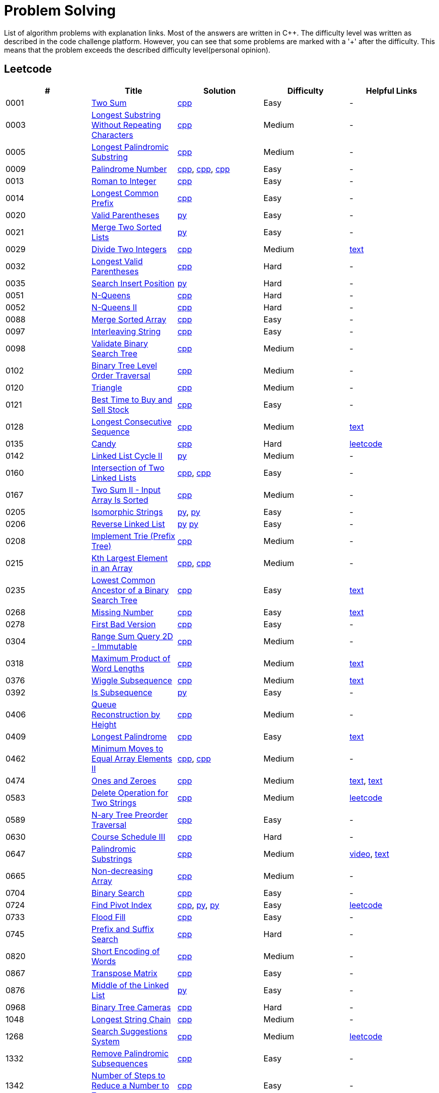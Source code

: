 = Problem Solving

List of algorithm problems with explanation links. Most of the answers are written in C++. The difficulty level was written as described in the code challenge platform. However, you can see that some problems are marked with a '&#43;' after the difficulty. This means that the problem exceeds the described difficulty level(personal opinion).

== Leetcode

|===
|# |Title |Solution |Difficulty |Helpful Links

|0001
|link:https://leetcode.com/problems/two-sum/[Two Sum]
|link:src/leetcode/0001-two-sum/0001-two-sum.cpp[cpp]
|Easy
|-

|0003
|link:https://leetcode.com/problems/longest-substring-without-repeating-characters/[Longest Substring Without Repeating Characters]
|link:src/leetcode/0003-longest-substring-without-repeating-characters/0003-longest-substring-without-repeating-characters.cpp[cpp]
|Medium
|-

|0005
|link:https://leetcode.com/problems/longest-palindromic-substring/[Longest Palindromic Substring]
|link:src/leetcode/0005-longest-palindromic-substring/0005-longest-palindromic-substring.cpp[cpp]
|Medium
|-

|0009
|link:https://leetcode.com/problems/palindrome-number/[Palindrome Number]
|link:src/leetcode/0009-palindrome-number/0009-palindrome-number-1.cpp[cpp],
link:src/leetcode/0009-palindrome-number/0009-palindrome-number-2.cpp[cpp],
link:src/leetcode/0009-palindrome-number/0009-palindrome-number-2.cpp[cpp]
|Easy
|-

|0013
|link:https://leetcode.com/problems/roman-to-integer/[Roman to Integer]
|link:src/leetcode/0013-roman-to-integer/0013-roman-to-integer.cpp[cpp]
|Easy
|-

|0014
|link:https://leetcode.com/problems/longest-common-prefix/[Longest Common Prefix]
|link:src/leetcode/0014-longest-common-prefix/0014-longest-common-prefix.cpp[cpp]
|Easy
|-

|0020
|link:https://leetcode.com/problems/valid-parentheses/[Valid Parentheses]
|link:src/leetcode/0020-valid-parentheses/0020-valid-parentheses.py[py]
|Easy
|-

|0021
|link:https://leetcode.com/problems/merge-two-sorted-lists/[Merge Two Sorted Lists]
|link:src/leetcode/0021-merge-two-sorted-lists/0021-merge-two-sorted-lists.py[py]
|Easy
|-

|0029
|link:https://leetcode.com/problems/divide-two-integers/[Divide Two Integers]
|link:src/leetcode/0029-divide-two-integers/0029-divide-two-integers.cpp[cpp]
|Medium
|link:https://leetcode.com/problems/divide-two-integers/discuss/1516367/Complete-Thinking-Process-or-Intuitive-Explanation-or-All-rules-followed-or-C%2B%2B-code[text]

|0032
|link:https://leetcode.com/problems/longest-valid-parentheses/[Longest Valid Parentheses]
|link:src/leetcode/0032-longest-valid-parentheses/0032-longest-valid-parentheses.cpp[cpp]
|Hard
|-

|0035
|link:https://leetcode.com/problems/search-insert-position/[Search Insert Position]
|link:src/leetcode/0035-search-insert-position/0035-search-insert-position.py[py]
|Hard
|-

|0051
|link:https://leetcode.com/problems/n-queens/[N-Queens]
|link:src/leetcode/0051-n-queens/0051-n-queens.cpp[cpp]
|Hard
|-

|0052
|link:https://leetcode.com/problems/n-queens-ii/[N-Queens II]
|link:src/leetcode/0052-n-queens-ii/0052-n-queens-ii.cpp[cpp]
|Hard
|-

|0088
|link:https://leetcode.com/problems/merge-sorted-array/[Merge Sorted Array]
|link:src/leetcode/0088-merge-sorted-array/0088-merge-sorted-array.cpp[cpp]
|Easy
|-

|0097
|link:https://leetcode.com/problems/interleaving-string/[Interleaving String]
|link:src/leetcode/0097-interleaving-string/0097-interleaving-string.cpp[cpp]
|Easy
|-

|0098
|link:https://leetcode.com/problems/validate-binary-search-tree/[Validate Binary Search Tree]
|link:src/leetcode/0098-validate-binary-search-tree/0098-validate-binary-search-tree.cpp[cpp]
|Medium
|-


|0102
|link:https://leetcode.com/problems/binary-tree-level-order-traversal/[Binary Tree Level Order Traversal]
|link:src/leetcode/0102-binary-tree-level-order-traversal/0102-binary-tree-level-order-traversal.cpp[cpp]
|Medium
|-

|0120
|link:https://leetcode.com/problems/triangle/[Triangle]
|link:src/leetcode/0120-triangle/0120-triangle.cpp[cpp]
|Medium
|-

|0121
|link:https://leetcode.com/problems/best-time-to-buy-and-sell-stock/[Best Time to Buy and Sell Stock]
|link:src/leetcode/0121-best-time-to-buy-and-sell-stock/0121-best-time-to-buy-and-sell-stock.cpp[cpp]
|Easy
|-

//- TODO: add Hashset approach
|0128
|link:https://leetcode.com/problems/longest-consecutive-sequence/[Longest Consecutive Sequence]
|link:src/leetcode/0128-longest-consecutive-sequence/0128-longest-consecutive-sequence.cpp[cpp]
|Medium
|link:https://leetcode.com/problems/longest-consecutive-sequence/discuss/1254638/Short-and-Easy-Solution-w-Explanation-or-O(N)-Solution-with-comments-using-hashset[text]

//- TODO: add single pass approach with constant space
|0135
|link:https://leetcode.com/problems/candy/[Candy]
|link:src/leetcode/0135-candy/0135-candy.cpp[cpp]
|Hard
|link:https://leetcode.com/problems/candy/solution/[leetcode]

|0142
|link:https://leetcode.com/problems/linked-list-cycle-ii/[Linked List Cycle II]
|link:src/leetcode/0142-linked-list-cycle-ii/0142-linked-list-cycle-ii.py[py]
|Medium
|-

|0160
|link:https://leetcode.com/problems/intersection-of-two-linked-lists/[Intersection of Two Linked Lists]
|link:src/leetcode/0160-intersection-of-two-linked-lists/0160-intersection-of-two-linked-lists-1.cpp[cpp], link:src/leetcode/0160-intersection-of-two-linked-lists/0160-intersection-of-two-linked-lists-2.cpp[cpp]
|Easy
|-

|0167
|link:https://leetcode.com/problems/two-sum-ii-input-array-is-sorted/[Two Sum II - Input Array Is Sorted]
|link:src/leetcode/0167-two-sum-ii-input-array-is-sorted/0167-two-sum-ii-input-array-is-sorted.cpp[cpp]
|Medium
|-

|0205
|link:https://leetcode.com/problems/isomorphic-strings/[Isomorphic Strings]
|link:src/leetcode/0205-isomorphic-strings/0205-isomorphic-strings-1.py[py],
link:src/leetcode/0205-isomorphic-strings/0205-isomorphic-strings-2.py[py]
|Easy
|-

|0206
|link:https://leetcode.com/problems/reverse-linked-list/[Reverse Linked List]
|link:src/leetcode/0206-reverse-linked-list/0206-reverse-linked-list-1.py[py]
link:src/leetcode/0206-reverse-linked-list/0206-reverse-linked-list-2.py[py]
|Easy
|-

|0208
|link:https://leetcode.com/problems/implement-trie-prefix-tree/[Implement Trie (Prefix Tree)]
|link:src/leetcode/0208-implement-trie-prefix-tree/0208-implement-trie-prefix-tree.cpp[cpp]
|Medium
|-

|0215
|link:https://leetcode.com/problems/kth-largest-element-in-an-array/[Kth Largest Element in an Array]
|link:src/leetcode/0215-kth-largest-element-in-an-array/0215-kth-largest-element-in-an-array-1.cpp[cpp],
link:src/leetcode/0215-kth-largest-element-in-an-array/0215-kth-largest-element-in-an-array-2.cpp[cpp]
|Medium
|-

|0235
|link:https://leetcode.com/problems/lowest-common-ancestor-of-a-binary-search-tree/[Lowest Common Ancestor of a Binary Search Tree]
|link:src/leetcode/0235-lowest-common-ancestor-of-a-binary-search-tree/0235-lowest-common-ancestor-of-a-binary-search-tree.cpp[cpp]
|Easy
|link:https://leetcode.com/problems/lowest-common-ancestor-of-a-binary-search-tree/discuss/1347857/C%2B%2BJavaPython-Iterate-in-BST-Picture-explain-Time%3A-O(H)-Space%3A-O(1)[text]

//- TODO: add xor approach
|0268
|link:https://leetcode.com/problems/missing-number/[Missing Number]
|link:src/leetcode/0268-missing-number/0268-missing-number.cpp[cpp]
|Easy
|link:https://florian.github.io/xor-trick/[text]

|0278
|link:https://leetcode.com/problems/first-bad-version/[First Bad Version]
|link:src/leetcode/0278-first-bad-version/0278-first-bad-version.cpp[cpp]
|Easy
|-

|0304
|link:https://leetcode.com/problems/range-sum-query-2d-immutable/[Range Sum Query 2D - Immutable]
|link:src/leetcode/0304-range-sum-query-2d-immutable/0304-range-sum-query-2d-immutable.cpp[cpp]
|Medium
|-

//- TODO: add bitmask approach
|0318
|link:https://leetcode.com/problems/maximum-product-of-word-lengths/[Maximum Product of Word Lengths]
|link:src/leetcode/0318-maximum-product-of-word-lengths/0318-maximum-product-of-word-lengths-hash.cpp[cpp]
|Medium
|link:https://leetcode.com/problems/maximum-product-of-word-lengths/discuss/1233648/Short-and-Easy-Solution-w-Explanation-or-C%2B%2B-using-Bitset-and-Bit-masking-or-Beats-100[text]

|0376
|link:https://leetcode.com/problems/wiggle-subsequence/[Wiggle Subsequence]
|link:src/leetcode/0376-wiggle-subsequence/0376-wiggle-subsequence.cpp[cpp]
|Medium
|link:https://leetcode.com/problems/wiggle-subsequence/discuss/2229495/C%2B%2B-O-(-N-)-oror-EXPLAINED-oror[text]

|0392
|link:https://leetcode.com/problems/is-subsequence/[Is Subsequence]
|link:src/leetcode/0392-is-subsequence/0392-is-subsequence.py[py]
|Easy
|-

//- TODO: add Segment Tree approach
|0406
|link:https://leetcode.com/problems/queue-reconstruction-by-height/[Queue Reconstruction by Height]
|link:src/leetcode/0406-queue-reconstruction-by-height/0406-queue-reconstruction-by-height.cpp[cpp]
|Medium
|-

|0409
|link:https://leetcode.com/problems/longest-palindrome/[Longest Palindrome]
|link:src/leetcode/0409-longest-palindrome.cpp/0409-longest-palindrome.cpp[cpp]
|Easy
|link:https://leetcode.com/problems/longest-palindrome/discuss/89587/What-are-the-odds-(Python-and-C%2B%2B)[text]


|0462
|link:https://leetcode.com/problems/minimum-moves-to-equal-array-elements-ii/[Minimum Moves to Equal Array Elements II]
|link:src/leetcode/0462-minimum-moves-to-equal-array-elements-ii/0462-minimum-moves-to-equal-array-elements-ii-1.cpp[cpp],
link:src/leetcode/0462-minimum-moves-to-equal-array-elements-ii/0462-minimum-moves-to-equal-array-elements-ii-1.cpp[cpp]
|Medium
|-

|0474
|link:https://leetcode.com/problems/ones-and-zeroes/[Ones and Zeroes]
|link:src/leetcode/0474-ones-and-zeroes/0474-ones-and-zeroes.cpp[cpp]
|Medium
|link:https://leetcode.com/problems/ones-and-zeroes/discuss/2065992/C%2B%2Bor-Detailed-Explanation-w-Recursion-greater-Memoziation-or-Examples-and-well-Commentedor[text],
link:https://leetcode.com/problems/ones-and-zeroes/discuss/1138589/Short-and-Easy-w-Explanation-or-O(L*m*n)-DP-solution-(6-lines)-similar-to-knapsack[text]

//- TODO: add DP without LCS approach
|0583
|link:https://leetcode.com/problems/delete-operation-for-two-strings/[Delete Operation for Two Strings]
|link:src/leetcode/0583-delete-operation-for-two-strings/0583-delete-operation-for-two-strings.cpp[cpp]
|Medium
|link:https://leetcode.com/problems/delete-operation-for-two-strings/solution/[leetcode]

|0589
|link:https://leetcode.com/problems/n-ary-tree-preorder-traversal/[N-ary Tree Preorder Traversal]
|link:src/leetcode/0589-n-ary-tree-preorder-traversal/0589-n-ary-tree-preorder-traversal.cpp[cpp]
|Easy
|-

|0630
|link:https://leetcode.com/problems/course-schedule-iii/[Course Schedule III]
|link:src/leetcode/0630-course-schedule-iii/0630-course-schedule-iii.cpp[cpp]
|Hard
|-

|0647
|link:https://leetcode.com/problems/palindromic-substrings/[Palindromic Substrings]
|link:src/leetcode/0647-palindromic-substrings/0647-palindromic-substrings.cpp[cpp]
|Medium
|link:https://youtu.be/EIf9zFqufbU[video],
link:https://leetcode.com/problems/palindromic-substrings/discuss/1276364/C%2B%2B-solution-with-comments[text]

|0665
|link:https://leetcode.com/problems/non-decreasing-array/[Non-decreasing Array]
|link:src/leetcode/0665-non-decreasing-array/0665-non-decreasing-array.cpp[cpp]
|Medium
|-

|0704
|link:https://leetcode.com/problems/binary-search/[Binary Search]
|link:src/leetcode/0704-binary-search/0704-binary-search.cpp[cpp]
|Easy
|-

|0724
|link:https://leetcode.com/problems/find-pivot-index/[Find Pivot Index]
|link:src/leetcode/0724-find-pivot-index/0724-find-pivot-index.cpp[cpp],
link:src/leetcode/0724-find-pivot-index/0724-find-pivot-index-1.py[py],
link:src/leetcode/0724-find-pivot-index/0724-find-pivot-index-2.py[py]
|Easy
|link:https://leetcode.com/problems/find-pivot-index/solution/[leetcode]

|0733
|link:https://leetcode.com/problems/flood-fill/[Flood Fill]
|link:src/leetcode/0733-flood-fill/0733-flood-fill.cpp[cpp]
|Easy
|-

|0745
|link:https://leetcode.com/problems/prefix-and-suffix-search/[Prefix and Suffix Search]
|link:src/leetcode/0745-prefix-and-suffix-search/0745-prefix-and-suffix-search.cpp[cpp]
|Hard
|-

|0820
|link:https://leetcode.com/problems/short-encoding-of-words/[Short Encoding of Words]
|link:src/leetcode/0820-short-encoding-of-words/0820-short-encoding-of-words.cpp[cpp]
|Medium
|-

|0867
|link:https://leetcode.com/problems/transpose-matrix/[Transpose Matrix]
|link:src/leetcode/0867-transpose-matrix/0867-transpose-matrix.cpp[cpp]
|Easy
|-

|0876
|link:https://leetcode.com/problems/middle-of-the-linked-list/[Middle of the Linked List]
|link:src/leetcode/0876-middle-of-the-linked-list/0876-middle-of-the-linked-list.py[py]
|Easy
|-

|0968
|link:https://leetcode.com/problems/binary-tree-cameras/[Binary Tree Cameras]
|link:src/leetcode/0968-binary-tree-cameras/0968-binary-tree-cameras.cpp[cpp]
|Hard
|-

//- TODO: add DFS approach
|1048
|link:https://leetcode.com/problems/longest-string-chain/[Longest String Chain]
|link:src/leetcode/1048-longest-string-chain/1048-longest-string-chain.cpp[cpp]
|Medium
|-

//- TODO: add Trie + DFS approach
|1268
|link:https://leetcode.com/problems/search-suggestions-system/submissions/[Search Suggestions System]
|link:src/leetcode/1268-search-suggestions-system/1268-search-suggestions-system.cpp[cpp]
|Medium
|link:https://leetcode.com/problems/search-suggestions-system/solution/[leetcode]

|1332
|link:https://leetcode.com/problems/remove-palindromic-subsequences/[Remove Palindromic Subsequences]
|link:src/leetcode/1332-remove-palindromic-subsequences/1332-remove-palindromic-subsequences.cpp[cpp]
|Easy
|-

|1342
|link:https://leetcode.com/problems/number-of-steps-to-reduce-a-number-to-zero/[Number of Steps to Reduce a Number to Zero]
|link:src/leetcode/1342-number-of-steps-to-reduce-a-number-to-zero/1342-number-of-steps-to-reduce-a-number-to-zero.cpp[cpp]
|Easy
|-

|1354
|link:https://leetcode.com/problems/construct-target-array-with-multiple-sums/[Construct Target Array With Multiple Sums]
|link:src/leetcode/1354-construct-target-array-with-multiple-sums/1354-construct-target-array-with-multiple-sums.cpp[cpp]
|Hard
|-

|1423
|link:https://leetcode.com/problems/maximum-points-you-can-obtain-from-cards/[Maximum Points You Can Obtain from Cards]
|link:src/leetcode/1423-maximum-points-you-can-obtain-from-cards/1423-maximum-points-you-can-obtain-from-cards.cpp[cpp]
|Medium
|-

|1461
|link:https://leetcode.com/problems/check-if-a-string-contains-all-binary-codes-of-size-k/[Check If a String Contains All Binary Codes of Size K]
|link:src/leetcode/1461-check-if-a-string-contains-all-binary-codes-of-size-k/1461-check-if-a-string-contains-all-binary-codes-of-size-k-2.cpp[cpp],
link:src/leetcode/1461-check-if-a-string-contains-all-binary-codes-of-size-k/1461-check-if-a-string-contains-all-binary-codes-of-size-k-1.cpp[cpp]
|Medium
|-

|1465
|link:https://leetcode.com/problems/check-if-a-string-contains-all-binary-codes-of-size-k/[Check If a String Contains All Binary Codes of Size K]
|link:src/leetcode/1465-maximum-area-of-a-piece-of-cake-after-horizontal-and-vertical-cuts/1465-maximum-area-of-a-piece-of-cake-after-horizontal-and-vertical-cuts.cpp[cpp]
|Medium
|-

//- TODO: should solve yourself
|1473
|link:https://leetcode.com/problems/paint-house-iii/[Paint House III]
|link:src/leetcode/1473-paint-house-iii/1473-paint-house-iii.cpp[cpp]
|Hard+
|link:https://leetcode.com/problems/paint-house-iii/solution/[leetcode]

|1480
|link:https://leetcode.com/problems/running-sum-of-1d-array/[Running Sum of 1d Array]
|link:src/leetcode/1480-running-sum-of-1d-array/1480-running-sum-of-1d-array-1.cpp[cpp],
link:src/leetcode/1480-running-sum-of-1d-array/1480-running-sum-of-1d-array-2.cpp[cpp],
link:src/leetcode/1480-running-sum-of-1d-array/1480-running-sum-of-1d-array-1.cpp[py],
link:src/leetcode/1480-running-sum-of-1d-array/1480-running-sum-of-1d-array-2.cpp[py]
|Easy
|-

|1642
|link:https://leetcode.com/problems/furthest-building-you-can-reach/[Furthest Building You Can Reach]
|link:src/leetcode/1642-furthest-building-you-can-reach/1642-furthest-building-you-can-reach.cpp[cpp]
|Medium
|-

|1647
|link:https://leetcode.com/problems/minimum-deletions-to-make-character-frequencies-unique/[Minimum Deletions to Make Character Frequencies Unique]
|link:src/leetcode/1647-minimum-deletions-to-make-character-frequencies-unique/1647-minimum-deletions-to-make-character-frequencies-unique.cpp[cpp]
|Medium
|link:https://leetcode.com/problems/minimum-deletions-to-make-character-frequencies-unique/discuss/2207106/C%2B%2B-oror-Easy-Solution-oror-Full-Explanation-oror-Least-Space[text]

|1658
|link:https://leetcode.com/problems/minimum-operations-to-reduce-x-to-zero/[Minimum Operations to Reduce X to Zero]
|link:src/leetcode/1658-minimum-operations-to-reduce-x-to-zero/1658-minimum-operations-to-reduce-x-to-zero.cpp[cpp]
|Medium
|-

|1689
|link:https://leetcode.com/problems/partitioning-into-minimum-number-of-deci-binary-numbers/[Partitioning Into Minimum Number Of Deci-Binary Numbers]
|link:src/leetcode/1689-partitioning-into-minimum-number-of-deci-binary-numbers/1689-partitioning-into-minimum-number-of-deci-binary-numbers.cpp[cpp]
|Medium
|-

|1695
|link:https://leetcode.com/problems/maximum-erasure-value/[Maximum Erasure Value]
|link:src/leetcode/1695-maximum-erasure-value/1695-maximum-erasure-value-1.cpp[cpp],
link:src/leetcode/1695-maximum-erasure-value/1695-maximum-erasure-value-2.cpp[cpp]
|Medium
|-

|1696
|link:https://leetcode.com/problems/jump-game-vi/[Jump Game VI]
|link:src/leetcode/1696-jump-game-vi/1696-jump-game-vi.cpp[cpp]
|Medium
|link:https://leetcode.com/problems/jump-game-vi/discuss/1260736/Jump-Game-VI-or-Optimizations-from-Brute-Force-to-Dynamic-Programming-w-Explanation[txt]

|1710
|link:https://leetcode.com/problems/maximum-units-on-a-truck/[Maximum Units on a Truck]
|link:src/leetcode/1710-maximum-units-on-a-truck/1710-maximum-units-on-a-truck.cpp[cpp]
|Easy
|-

|1941
|link:https://leetcode.com/problems/check-if-all-characters-have-equal-number-of-occurrences/[Check if All Characters Have Equal Number of Occurrences]
|link:src/leetcode/1941-check-if-all-characters-have-equal-number-of-occurrences/1941-check-if-all-characters-have-equal-number-of-occurrences.cpp[cpp]
|Easy
|-
|===
